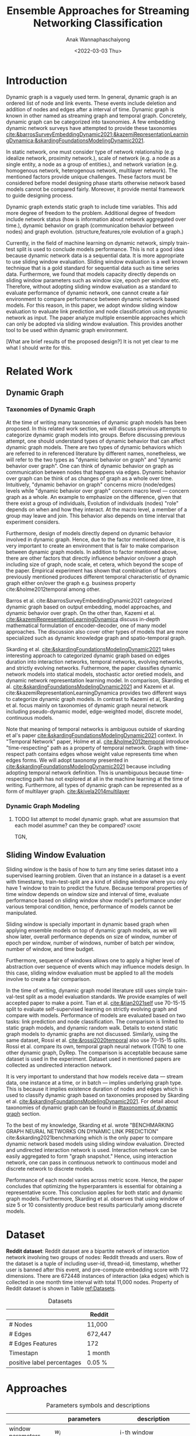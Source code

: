 #+TITLE: Ensemble Approaches for Streaming Networking Classification
#+DATE: <2022-03-03 Thu>
#+AUTHOR: Anak Wannaphaschaiyong
#+EMAIL: awannaphasch2016@fau.edu
#+OPTIONS: toc:nil
#+LATEX_CLASS: IEEE
#+latex_header: \usepackage[backend=biber, style=numeric]{biblatex}
#+latex_header: \addbibresource{reference.bib}

* Introduction
:PROPERTIES:
:ID:       32be6ae3-6af3-49d0-9edb-b2009b3f6e42
:END:
# Start to draw a system framework, which shows the complete framework of your ensemble approach for streaming graph prediction.

# What are streaming graphs (dynamic nodes, edges et.c)? what are streaming graphs applications? Why streaming graphs are important
Dynamic graph is a vaguely used term. In general, dynamic graph is an ordered list of node and link events. These events include deletion and addition of nodes and edges after a interval of time.
Dynamic graph is known in other named as streaming graph and temporal graph. Concretely, dynamic graph can be categorized into taxonomies. A few embedding dynamic network surveys have attempted to provide these taxonomies [[cite:&barrosSurveyEmbeddingDynamic2021;&kazemiRepresentationLearningDynamica;&skardingFoundationsModelingDynamic2021]].

# For static graph (no streaming or changing edges), what are typical link prediction or node classification solutions. What are challenges, if network is dynamically changing?
In static network, one must consider type of network relationship (e.g idealize network, proximity network.), scale of network (e.g. a node as a single entity, a node as a group of entities.), and network variation (e.g. homogenous network, heterogenous network, multilayer network).
The mentioned factors provide unique challenges. These factors must be considered before model designing phase starts otherwise network based models cannot be compared fairly. Moreover, it provide mental framework to guide designing process.

Dynamic graph extends static graph to include time variables. This add more degree of freedom to the problem. Additional degree of freedom include network status (how is information about network aggregated over time.), dynamic behavior on graph (communication behavior between nodes) and graph evolution. (structure,features,role evolution of a graph.)

# For streaming graphs, what are analytics objective (or learning objective)? E.g., node classification, link prediction?
# What are the main motivation of the proposed research? What are the overall framework of the proposed design?
Currently, in the field of machine learning on dynamic network, simply train-test split is used to conclude models performance. This is not a good idea because dynamic network data is a sequential data. It is more appropriate to use sliding window evaluation. Sliding window evaluation is a well known technique that is a gold standard for sequential data such as time series data. Furthermore, we found that models capacity directly depends on sliding window parameters such as window size, epoch per window etc. Therefore, without adopting sliding window evaluation as a standard to evaluate performance of dynamic network, one cannot create a fair environment to compare performance between dynamic network based models.
For this reason, in this paper, we adopt window sliding window evaluation to evaluate link prediction and node classification using dynamic network as input.
The paper analyze multiple ensemble approaches which can only be adopted via sliding window evaluation. This provides another tool to be used within dynamic graph environment.

# What are brief results of the proposed design.
[What are brief results of the proposed design?] It is not yet clear to me what I should write for this.

* Related Work 
** Dynamic Graph
:PROPERTIES:
:ID:       13892178-9d6d-4add-8f7e-cfaf0a728a59
:END:
*** Taxonomies of Dynamic Graph
:PROPERTIES:
:ID:       5239e60b-2a9b-4766-a361-d3f983e6eeb3
:CUSTOM_ID: taxonomies of dynamic graph
:END:
# What are the types of dynamic graph?
At the time of writing many taxonomies of dynamic graph models has been proposed.
In this related work section, we will discuss previous attempts to categorize dynamic graph models into groups. Before discussing previous attempt, one should understand types of dynamic behavior that can affect dynamic graph models. There are two types of dynamic behaviors which are referred to in referenced literature by different names, nonetheless, we will refer to the two types as "dynamic behavior on graph" and "dynamic behavior over graph". One can think of dynamic behavior on graph as communication between nodes that happens via edges. Dynamic  behavior over graph can be think of as changes of graph as a whole over time. Intuitively, "dynamic behavior on graph" concerns micro (node/edges) levels while "dynamic behavior over graph" concern macro level --- concern graph as a whole. An example to emphasize on the difference, given that there exist a group of individuals, Evolution of individuals (nodes) "role" depends on when and how they interact. At the macro level, a member of a group may leave and join. This behavior also depends on time interval that experiment considers.

Furthermore, design of models directly depend on dynamic behavior involved in dynamic graph. Hence, due to the factor mentioned above, it is very important to create an environment that is fair to make comparison between dynamic graph models. In addition to factor mentioned above, there are other factors that directly influence behavior on/over a graph including size of graph, node scale, et cetera, which beyond the scope of the paper. Empirical experiment has shown that combination of factors previously mentioned produces different temporal characteristic of dynamic graph either on/over the graph e.g. business property cite:&holme2012temporal among other.

# What exactly is the differences?
# what types of taxonomies is proposed?
Barros et al. cite:&barrosSurveyEmbeddingDynamic2021 categorized dynamic graph based on output embedding, model approaches, and dynamic behavior over graph. On the other than, Kazemi et al. [[cite:&kazemiRepresentationLearningDynamica]] discuss in-depth mathematical formulation of encoder-decoder, one of many model approaches. The discussion also cover other types of models that are more specialized such as dynamic knowledge graph and spatio-temporal graph.

Skarding et al. [[cite:&skardingFoundationsModelingDynamic2021]] takes interesting approach to categorized dynamic graph based on edges duration into interaction networks, temporal networks, evolving networks, and strictly evolving networks. Futhermore, the paper classifies dynamic network models into statical models, stochastic actor oretied models, and dynamic network representation learning model. In comparison, Skarding et al. [[cite:&skardingFoundationsModelingDynamic2021]] and Kazemi et al. cite:&kazemiRepresentationLearningDynamica provides two different ways to categorize dynamic graph models. In contrast to Kazemi et al, Skarding et al. focus mainly on taxonomies of dynamic graph neural network including pseudo-dynamic model, edge-weighted model, discrete model, continuous models.

Note that meaning of temporal networks is ambiguous outside of skarding et al's paper [[cite:&skardingFoundationsModelingDynamic2021]] context. In "Temporal Network" paper, Holme et al. [[cite:&holme2012temporal]] introduce "time-respecting" path as a property of temporal network. Graph with time-respect path contains edges whose weight value represents time when edges forms. We will adopt taxonomy presented in [[cite:&skardingFoundationsModelingDynamic2021]] because including adopting temporal network definition. This is unambiguous because time-respecting path has not explored at all in the machine learning at the time of writing. Furthermore, all types of dynamic graph can be represented as a form of multilayer graph. [[cite:&kivela2014multilayer]]


*** Dynamic Graph Modeling
:PROPERTIES:
:ID:       5140dac5-33fb-467d-a79e-d193bd5b36f0
:END:
**** TODO list attempt to model dynamic graph. what are assumsion that each model asumme? can they be compared? :ignore:
TGN,
# should I consider control cases?  just mention that it whether it uses sliding window or not
** Sliding Window Evaluation
:PROPERTIES:
:ID:       393d96b8-e5b6-40ea-949c-d21cc3daacbb
:END:
Sliding window is the basis of how to turn any time series dataset into a supervised learning problem. Given that an instance in a dataset is a event with timestamp, train-test-split are a kind of sliding window where you only have 1 window to train to predict the future. Because temporal properties of time window depends on window size and interval of time, evaluate performance based on sliding window show model's performance under various temporal condition, hence, performance of models cannot be manipulated.

Sliding window is specially important in dynamic based graph when applying ensemble models on top of dynamic graph models, as we will show later, overall performance depends on size of window, number of epoch per window, number of windows, number of batch per window, number of window, and time budget.

Furthermore, sequence of windows allows one to apply a higher level of abstraction over sequence of events which may influence models design. In this case, sliding window evaluation must be applied to all the models involve to create a fair comparison.

In the time of writing, dynamic graph model literature still uses simple train-val-test split as a model evaluation standards. We provide examples of well accepted paper to make a point. Tian et al. [[cite:&tian2021self]] use 70-15-15 split to evaluate self-supervised learning on strictly evolving graph and compare with models. Performance of models are evaluated based on two tasks: link prediction and node classification. The comparison is limited to static graph models, and dynamic random walk. Details to extend static graph models to dynamic graphs are not discussed. Similarly, using the same dataset, Rossi et al. [[cite:&rossi2020temporal]] also use 70-15-15 splits. Rossi et al. compare its own, temporal graph neural network (TGN) to one other dynamic graph, DyRep. The comparison is acceptable because same dataset is used in the experiment. Dataset used in mentioned papers are collected as undirected interaction network.

It is very important to understand that how models receive data --- stream data, one instance at a time, or in batch --- implies underlying graph type. This is because it implies existence duration of nodes and edges which is used to classify dynamic graph based on taxonomies proposed by Skarding et al. [[cite:&skardingFoundationsModelingDynamic2021]]. For detail about taxonomies of dynamic graph can be found in [[#taxonomies of dynamic graph]] section.

To the best of my knowledge, Skarding et al. wrote "BENCHMARKING GRAPH NEURAL NETWORKS ON DYNAMIC LINK PREDICTION" cite:&skarding2021benchmarking which is the only paper to compare dynamic network based models using sliding window evaluation. Directed and undirected interaction network is used. Interaction network can be easily aggregated to form "graph snapshot." Hence, using interaction network, one can pass in continuous network to continuous model and discrete network to discrete models.

Performance of each model varies across metric score. Hence, the paper concludes that optimizing the hyperparamters is essential for obtaining a representative score. This conclusion applies for both static and dynamic graph models. Furthermore, Skarding et al. observes that using window of size 5 or 10 consistently produce best results particularly among discrete models.

*** TODO read and see if there are important detail that I can add to the paper. (benchmark paper, https://openreview.net/pdf?id=I2KAe7x67JU) :noexport:
* Dataset
:PROPERTIES:
:ID:       031487f0-84ab-4757-b3e6-e5bd4f74ded9
:END:
*Reddit dataset*: Reddit dataset are a bipartite network of interaction network involving two groups of nodes: Reddit threads and users. Row of the dataset is a tuple of including user-id, thread-id, timestamp, whether user is banned after this event, and pre-compute embedding score with 172 dimensions. There are 672448 instances of interaction (aka edges) which is collected in one month time interval with total 11,000 nodes. Property of Reddit dataset is shown in Table [[ref:Datasets]].

#+NAME: Datasets
#+CAPTION: Datasets
|----------------------------+---------|
|----------------------------+---------|
|                            | Reddit  |
|----------------------------+---------|
| # Nodes                    | 11,000  |
| # Edges                    | 672,447 |
| # Edges Features           | 172     |
| Timestapn                  | 1 month |
| positive label percentages | 0.05 %  |
* Approaches 
:PROPERTIES:
:ID:       089297cd-a191-42fe-824e-21f3d297094b
:END:

#+NAME: parameters
#+CAPTION: Parameters symbols and descriptions
|------------------------+----------------------------+--------------------------------------------------------------|
|------------------------+----------------------------+--------------------------------------------------------------|
|                        | parameters                 | description                                                  |
|------------------------+----------------------------+--------------------------------------------------------------|
| window parameters      | $w_i$                      | i-th window                                                  |
|                        | $ws$                       | window size                                                  |
|                        | $\vert w \vert$            | number of window used during training                        |
|                        | $bs$                       | batch size for a given window where $bs < ws$                |
| temporal parameters    | $stride$                   | window stride                                                |
|                        | $pred\_next_{n}$           | predict instances that are in window that is n window away.  |
|                        | $keep\_last\_n$            | number of window to keep as window slides forward            |
|                        | $total\_training_windows$  | total number of instances to be trained for                  |
| ensemble parameters    | $E_i$                      | i-th model in ensemble                                       |
|                        | $\vert E \vert$            | number of models used in ensemble                            |
|                        | $\vert train\_w_{i} \vert$ | i-th window is the first window to begin training            |
| granularity parameters | $PW$                       | granularity of prediction. Prediction length during training |

#+name: window parameters
#+CAPTION: window parameters
#+attr_html: :width 500px
[[file:./images/screenshot_20220321_110302.png]]

#+name: window parameters
#+CAPTION: temporal parameters
#+attr_html: :width 500px
[[file:./images/screenshot_20220321_120616.png]]

#+name: window parameters
#+CAPTION: granularity parameters
#+attr_html: :width 500px
[[file:./images/screenshot_20220321_121434.png]]

#+name: window parameters
#+CAPTION: ensemble variation 1
#+attr_html: :width 500px
[[file:./images/screenshot_20220321_124235.png]]

#+name: window parameters
#+CAPTION: ensemble variation 2
#+attr_html: :width 500px
[[file:./images/screenshot_20220321_123955.png]]

In sliding window evaluation setting, one need to make sure proposed model and benchmark model is being tested as fair as possible. Furthermore, to extract the most benefit from ensemble models, participated models should provide diverse predictive information. Table ref:parameters provides list of parameters that must be considered to maximize diversity of predictive information in ensemble models.

According to ref:parameters, we categorize parameters of sliding window evaluation into four categories: windows parameters, temporal parameters, ensemble parameters, and granularity parameters.
Window parameters and ensemble parameters are self-explanatory, but granularity parameters and temporal parameters need clarification. Granularity is determined by prediction length during training. This parameter is important because it tells the model to minimize its mistake for certain time interval. In the other word, a model whose prediction performance is optimized over 10 days will be different to model whose performance is optimized over one day. Larger model that is trained on larger granularity ignores short term stochasticity of temporal dependencies.

It is important to note that temporal parameters can be applied "during ensemble formation" and "in-between ensemble formation." During ensemble formation referring to the modeling step where, given a fix set of training length, N number of individuals are trained before voting predictive score to finalize an ensemble performance. In contrast, in-between ensemble formation occurs after ensemble performance of the previous timestep is finalized and set of training instance is adjusted before it will be used to train an ensemble model of the next time step.

In sliding window evaluation approach, there are a lot of combination of parameters that can effect model's predictive information. For this reason, one may consider using time budget to reduce size of solution space.


# add images for all paramters set.
** TODO I need to draw pics to clarify :noexport:
** TODO insert ensemble framework images :noexport:
:PROPERTIES:
:ID:       914d0489-cd9f-4a77-a369-c6c9a4779596
:END:
get image from draw.io

* Results
** TODO read my log file and get conclusion out of it :noexport:
* Bibliography :ignore:
:PROPERTIES:
:ID:       308095ea-93bb-409e-ac4f-8da9f0d7839c
:END:
\printbibliography

